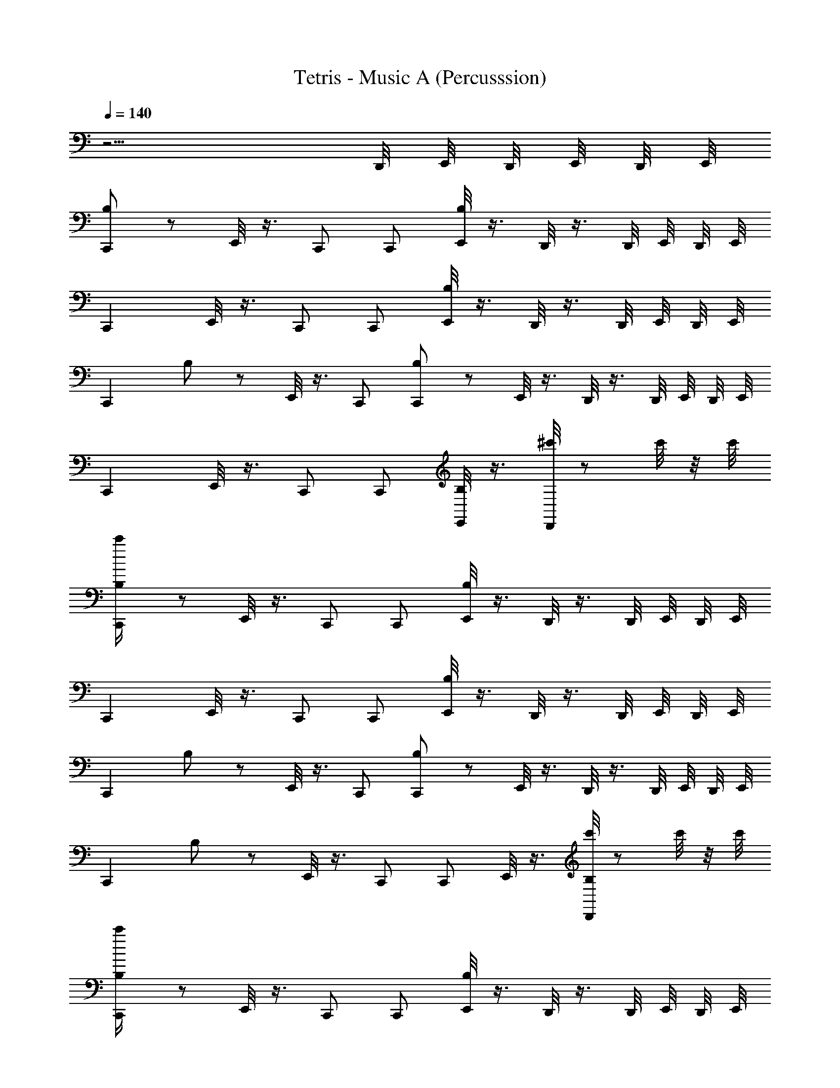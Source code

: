 X: 1
T: Tetris - Music A (Percusssion)
Z: ABC Generated by Starbound Composer
L: 1/8
Q: 1/4=140
K: C
z13/2 D,,/4 E,,/4 D,,/4 E,,/4 D,,/4 E,,/4 
[B,23/48C,,2] z73/48 E,,/4 z3/4 C,, C,, [E,,/4B,23/48] z3/4 D,,/4 z3/4 D,,/4 E,,/4 D,,/4 E,,/4 
C,,2 E,,/4 z3/4 C,, C,, [E,,/4B,23/48] z3/4 D,,/4 z3/4 D,,/4 E,,/4 D,,/4 E,,/4 
[C,,2z] B,23/48 z25/48 E,,/4 z3/4 C,, [B,23/48C,,] z25/48 E,,/4 z3/4 D,,/4 z3/4 D,,/4 E,,/4 D,,/4 E,,/4 
C,,2 E,,/4 z3/4 C,, C,, [E,,/4B,23/48] z3/4 [D,,/4^c'/2] z c'/4 z/4 c'/4 
[B,23/48c'/2C,,2] z73/48 E,,/4 z3/4 C,, C,, [E,,/4B,23/48] z3/4 D,,/4 z3/4 D,,/4 E,,/4 D,,/4 E,,/4 
C,,2 E,,/4 z3/4 C,, C,, [E,,/4B,23/48] z3/4 D,,/4 z3/4 D,,/4 E,,/4 D,,/4 E,,/4 
[C,,2z] B,23/48 z25/48 E,,/4 z3/4 C,, [B,23/48C,,] z25/48 E,,/4 z3/4 D,,/4 z3/4 D,,/4 E,,/4 D,,/4 E,,/4 
[C,,2z] B,23/48 z25/48 E,,/4 z3/4 C,, C,, E,,/4 z3/4 [D,,/4B,23/48c'/2] z c'/4 z/4 c'/4 
[B,23/48c'/2C,,2] z73/48 E,,/4 z3/4 C,, C,, [E,,/4B,23/48] z3/4 D,,/4 z3/4 D,,/4 E,,/4 D,,/4 E,,/4 
C,,2 E,,/4 z3/4 C,, C,, [E,,/4B,23/48] z3/4 D,,/4 z3/4 D,,/4 E,,/4 D,,/4 E,,/4 
C,,2 E,,/4 z3/4 C,, [B,23/48C,,] z25/48 E,,/4 z3/4 D,,/4 z3/4 D,,/4 E,,/4 D,,/4 E,,/4 
[C,,2z] B,23/48 z25/48 E,,/4 z3/4 C,, [B,23/48C,,] z25/48 E,,/4 z3/4 [D,,/4c'/2] z c'/4 z/4 c'/4 
[c'/2C,,2] z/2 B,23/48 z25/48 E,,/4 z3/4 C,, C,, E,,/4 z3/4 D,,/4 z3/4 D,,/4 E,,/4 D,,/4 E,,/4 
C,,2 E,,/4 z3/4 C,, C,, E,,/4 z3/4 D,,/4 z3/4 D,,/4 E,,/4 D,,/4 E,,/4 
[C,,2z] B,23/48 z25/48 E,,/4 z3/4 C,, [B,23/48C,,] z25/48 E,,/4 z3/4 D,,/4 z3/4 D,,/4 E,,/4 D,,/4 E,,/4 
[C,,2z] B,23/48 z25/48 E,,/4 z3/4 C,, [B,23/48C,,] z25/48 E,,/4 z3/4 [D,,/4c'/2] z c'/4 z/4 c'/4 
[^C,23/48c'/2B,,,2] z73/48 B,,,2 B,,,2 B,,,2 
B,,,2 B,,,2 B,,,2 B,,,2 
B,,,2 B,,,2 B,,,2 B,,,2 
B,,,2 B,,,2 B,,,2 [B,,,2z/4] E,,/4 E,,/4 z5/4 
[^F,,/2B,,,2C,8] ^G,,/2 G,,/2 G,,/2 [F,,/2B,,,2] G,,/2 G,,/2 G,,/2 [F,,/2B,,,2] G,,/2 G,,/2 G,,/2 [E,,/2F,,/2B,,,2] [E,,/2G,,/2] G,,/2 G,,/2 
[F,,/2B,,,2] G,,/2 G,,/2 G,,/2 [F,,/2B,,,2] G,,/2 G,,/2 G,,/2 [F,,/2B,,,2] G,,/2 G,,/2 G,,/2 [E,,/2F,,/2B,,,2] [E,,/2G,,/2] G,,/2 G,,/2 
[F,,/2B,,,2] G,,/2 G,,/2 G,,/2 [F,,/2B,,,2] G,,/2 G,,/2 G,,/2 [F,,/2B,,,2] G,,/2 G,,/2 G,,/2 [E,,/2F,,/2B,,,2] [E,,/2G,,/2] G,,/2 G,,/2 
[F,,/2B,,,2] G,,/2 G,,/2 G,,/2 [E,,/2F,,/2B,,,2] G,,/2 G,,/2 [E,,/2G,,/2] [F,,/2B,,,2] [E,,/2G,,/2] G,,/2 G,,/2 [E,,/2F,,/2B,,,2] G,,/2 G,,/2 G,,/2 
[F,,/2B,,,2] G,,/2 G,,/2 G,,/2 [E,,/2F,,/2B,,,2] G,,/2 G,,/2 [E,,/2G,,/2] [F,,/2B,,,2] [E,,/2G,,/2] G,,/2 G,,/2 [E,,/2F,,/2B,,,2] G,,/2 G,,/2 G,,/2 
[F,,/2B,,,2] G,,/2 G,,/2 G,,/2 [E,,/2F,,/2B,,,2] G,,/2 G,,/2 [E,,/2G,,/2] [F,,/2B,,,2] [E,,/2G,,/2] G,,/2 G,,/2 [E,,/2F,,/2B,,,2] G,,/2 G,,/2 G,,/2 
[F,,/2B,,,2] G,,/2 G,,/2 G,,/2 [E,,/2F,,/2B,,,2] G,,/2 G,,/2 [E,,/2G,,/2] [F,,/2B,,,2] [E,,/2G,,/2] G,,/2 G,,/2 [E,,/2F,,/2B,,,2] G,,/2 [E,,/2G,,/2] G,,/2 
[F,,/2B,,,2] G,,/2 G,,/2 G,,/2 [F,,/2B,,,2] G,,/2 G,,/2 G,,/2 [F,,/2E,,,B,,,2] G,,/2 [G,,/2E,,,F,,,] G,,/2 [E,,,/2F,,/2B,,,2] [E,,,/2G,,/2] [E,,,/2G,,/2] [E,,,/2G,,/2] 
[F,,/2B,,,2C,8] G,,/2 G,,/2 G,,/2 [D,,/2F,,/2B,,,2] G,,/2 G,,/2 [D,,/2G,,/2] [F,,/2B,,,2] [D,,/2G,,/2] G,,/2 G,,/2 [D,,/2F,,/2B,,,] G,,/2 [G,,/2B,,,] G,,/2 
[F,,/2B,,,2] G,,/2 G,,/2 G,,/2 [D,,/2F,,/2B,,,2] G,,/2 G,,/2 [D,,/2G,,/2] [F,,/2B,,,2] [D,,/2G,,/2] G,,/2 G,,/2 [D,,/2F,,/2B,,,] G,,/2 [G,,/2B,,,] G,,/2 
[F,,/2B,,,2] G,,/2 G,,/2 G,,/2 [D,,/2F,,/2B,,,2] G,,/2 G,,/2 [D,,/2G,,/2] [F,,/2B,,,2] [D,,/2G,,/2] G,,/2 G,,/2 [D,,/2F,,/2B,,,] G,,/2 [G,,/2B,,,] G,,/2 
[F,,/2B,,,2] G,,/2 G,,/2 G,,/2 [D,,/2F,,/2B,,,2] G,,/2 G,,/2 [D,,/2G,,/2] [F,,/2B,,,2] [D,,/2G,,/2] G,,/2 G,,/2 [D,,/2F,,/2B,,,] G,,/2 [G,,/2B,,,] G,,/2 
[F,,/2B,,,2] G,,/2 G,,/2 G,,/2 [D,,/2F,,/2B,,,2] G,,/2 G,,/2 [D,,/2G,,/2] [F,,/2B,,,2] [D,,/2G,,/2] G,,/2 G,,/2 [D,,/2F,,/2B,,,] G,,/2 [G,,/2B,,,] G,,/2 
[F,,/2B,,,2] G,,/2 G,,/2 G,,/2 [D,,/2F,,/2B,,,2] G,,/2 G,,/2 [D,,/2G,,/2] [F,,/2B,,,2] [D,,/2G,,/2] G,,/2 G,,/2 [D,,/2F,,/2B,,,] G,,/2 [G,,/2B,,,] G,,/2 
[F,,/2B,,,2] G,,/2 G,,/2 G,,/2 [D,,/2F,,/2B,,,2] G,,/2 G,,/2 [D,,/2G,,/2] [F,,/2B,,,2] [D,,/2G,,/2] G,,/2 G,,/2 [D,,/2F,,/2B,,,] G,,/2 [G,,/2B,,,] G,,/2 
[F,,/2B,,,2] G,,/2 G,,/2 G,,/2 [D,,/2F,,/2B,,,2] G,,/2 G,,/2 [D,,/2G,,/2] [F,,/2B,,,2] [D,,/2G,,/2] G,,/2 G,,/2 [D,,/2F,,/2B,,,] [D,,/2G,,/2] [D,,/2G,,/2B,,,] [D,,/2G,,/2] 
[F,,/2B,,,2C,8] G,,/2 G,,/2 G,,/2 [D,,/2F,,/2B,,,2] G,,/2 G,,/2 [D,,/2G,,/2] [F,,/2B,,,2] [D,,/2G,,/2] G,,/2 G,,/2 [D,,/2F,,/2B,,,] G,,/2 [G,,/2B,,,] G,,/2 
[F,,/2B,,,2] G,,/2 G,,/2 G,,/2 [D,,/2F,,/2B,,,2] G,,/2 G,,/2 [D,,/2G,,/2] [F,,/2B,,,2] [D,,/2G,,/2] G,,/2 G,,/2 [D,,/2F,,/2B,,,] [D,,/2G,,/2] [D,,/2G,,/2B,,,] [D,,/2G,,/2] 
[F,,/2B,,,2] G,,/2 G,,/2 G,,/2 [D,,/2F,,/2B,,,2] G,,/2 G,,/2 [D,,/2G,,/2] [F,,/2B,,,2] [D,,/2G,,/2] G,,/2 G,,/2 [D,,/2F,,/2B,,,] G,,/2 [G,,/2B,,,] G,,/2 
[F,,/2B,,,2] G,,/2 G,,/2 G,,/2 [D,,/2F,,/2B,,,2] G,,/2 G,,/2 [D,,/2G,,/2] [F,,/2B,,,2] [D,,/2G,,/2] G,,/2 G,,/2 [D,,/2F,,/2B,,,A,2] [D,,/2G,,/2] [D,,/2G,,/2B,,,] [D,,/2G,,/2] 
[F,,/2B,,,2A,8] G,,/2 G,,/2 G,,/2 [D,,/2F,,/2B,,,2] G,,/2 G,,/2 [D,,/2G,,/2] [F,,/2B,,,2] [D,,/2G,,/2] G,,/2 G,,/2 [D,,/2F,,/2B,,,] G,,/2 [G,,/2B,,,] G,,/2 
[F,,/2B,,,2] G,,/2 G,,/2 G,,/2 [D,,/2F,,/2B,,,2] G,,/2 G,,/2 [D,,/2G,,/2] [F,,/2B,,,2] [D,,/2G,,/2] G,,/2 G,,/2 [D,,/2F,,/2B,,,] G,,/2 [G,,/2B,,,] G,,/2 
[F,,/2B,,,2] G,,/2 G,,/2 G,,/2 [D,,/2F,,/2B,,,2] G,,/2 G,,/2 [D,,/2G,,/2] [F,,/2B,,,2] [D,,/2G,,/2] G,,/2 G,,/2 [D,,/2F,,/2B,,,] G,,/2 [G,,/2B,,,] G,,/2 
[F,,/2B,,,2] G,,/2 G,,/2 G,,/2 [D,,/2F,,/2B,,,2] G,,/2 G,,/2 [D,,/2G,,/2] [F,,/2B,,,2] [D,,/2G,,/2] G,,/2 G,,/2 [D,,/2F,,/2B,,,] [D,,/2G,,/2] [D,,/2G,,/2B,,,] [D,,/2G,,/2] 
[B,,,2C,8] B,,,2 B,,,2 B,,, B,,, 
B,,,2 B,,,2 B,,,2 B,,, B,,, 
B,,,2 B,,,2 B,,,2 B,,, B,,, 
B,,,2 B,,,2 B,,,2 B,,, B,,, 
B,,,2 B,,,2 B,,,2 B,,, B,,, 
B,,,2 B,,,2 B,,,2 B,,, B,,, 
B,,,2 B,,,2 B,,,2 B,,, B,,, 
B,,,2 B,,,2 B,,,2 B,,, B,,, 
B,,,2 B,,,2 B,,,2 B,,, B,,, 
B,,,2 B,,,2 B,,,2 B,,, B,,, 
B,,,2 B,,,2 B,,,2 B,,, B,,, 
B,,,2 B,,,2 B,,,2 B,,, B,,, 
B,,,8 

